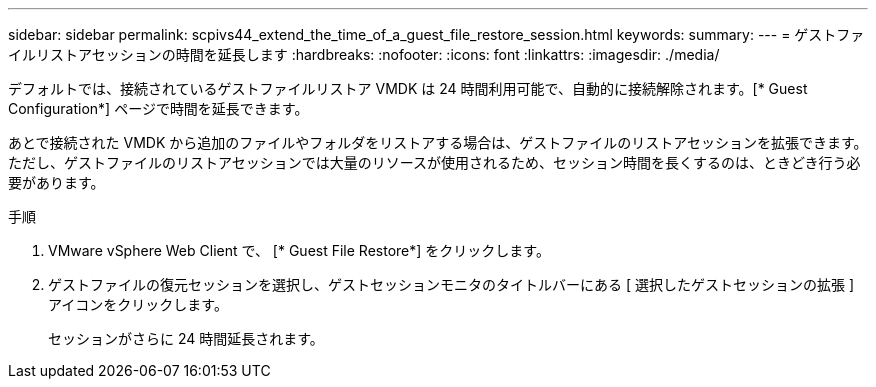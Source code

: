 ---
sidebar: sidebar 
permalink: scpivs44_extend_the_time_of_a_guest_file_restore_session.html 
keywords:  
summary:  
---
= ゲストファイルリストアセッションの時間を延長します
:hardbreaks:
:nofooter: 
:icons: font
:linkattrs: 
:imagesdir: ./media/


[role="lead"]
デフォルトでは、接続されているゲストファイルリストア VMDK は 24 時間利用可能で、自動的に接続解除されます。[* Guest Configuration*] ページで時間を延長できます。

あとで接続された VMDK から追加のファイルやフォルダをリストアする場合は、ゲストファイルのリストアセッションを拡張できます。ただし、ゲストファイルのリストアセッションでは大量のリソースが使用されるため、セッション時間を長くするのは、ときどき行う必要があります。

.手順
. VMware vSphere Web Client で、 [* Guest File Restore*] をクリックします。
. ゲストファイルの復元セッションを選択し、ゲストセッションモニタのタイトルバーにある [ 選択したゲストセッションの拡張 ] アイコンをクリックします。
+
セッションがさらに 24 時間延長されます。


